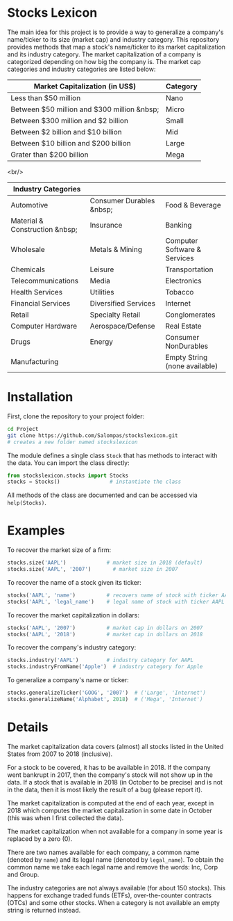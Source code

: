 * Stocks Lexicon
The main idea for this project is to provide a way to generalize a company's name/ticker to its size (market cap) and industry category.
This repository provides methods that map a stock's name/ticker to its market capitalization and its industry category.
The market capitalization of a company is categorized depending on how big the company is.
The market cap categories and industry categories are listed below:

|---------------------------------------------+----------|
| Market Capitalization (in US$)              | Category |
|---------------------------------------------+----------|
| Less than $50 million                       | Nano     |
| Between $50 million and $300 million &nbsp; | Micro    |
| Between $300 million and $2 billion         | Small    |
| Between $2 billion and $10 billion          | Mid      |
| Between $10 billion and $200 billion        | Large    |
| Grater than $200 billion                    | Mega     |
|---------------------------------------------+----------|
<br/>
|--------------------------------+--------------------------+-------------------------------|
| Industry Categories            |                          |                               |
|--------------------------------+--------------------------+-------------------------------|
| Automotive                     | Consumer Durables &nbsp; | Food & Beverage               |
| Material & Construction &nbsp; | Insurance                | Banking                       |
| Wholesale                      | Metals & Mining          | Computer Software & Services  |
| Chemicals                      | Leisure                  | Transportation                |
| Telecommunications             | Media                    | Electronics                   |
| Health Services                | Utilities                | Tobacco                       |
| Financial Services             | Diversified Services     | Internet                      |
| Retail                         | Specialty Retail         | Conglomerates                 |
| Computer Hardware              | Aerospace/Defense        | Real Estate                   |
| Drugs                          | Energy                   | Consumer NonDurables          |
| Manufacturing                  |                          | Empty String (none available) |
|--------------------------------+--------------------------+-------------------------------|

* Installation
First, clone the repository to your project folder:
#+BEGIN_SRC bash
  cd Project
  git clone https://github.com/Salompas/stockslexicon.git
  # creates a new folder named stockslexicon
#+END_SRC
The module defines a single class =Stock= that has methods to interact with the data. You can import the class directly:
#+BEGIN_SRC python
  from stockslexicon.stocks import Stocks
  stocks = Stocks()                # instantiate the class
#+END_SRC
All methods of the class are documented and can be accessed via =help(Stocks)=.

* Examples
To recover the market size of a firm:
#+BEGIN_SRC python
  stocks.size('AAPL')             # market size in 2018 (default)
  stocks.size('AAPL', '2007')       # market size in 2007
#+END_SRC
To recover the name of a stock given its ticker:
#+BEGIN_SRC python
  stocks('AAPL', 'name')          # recovers name of stock with ticker AAPL
  stocks('AAPL', 'legal_name')    # legal name of stock with ticker AAPL
#+END_SRC
To recover the market capitalization in dollars:
#+BEGIN_SRC python
  stocks('AAPL', '2007')          # market cap in dollars on 2007
  stocks('AAPL', '2018')          # market cap in dollars on 2018
#+END_SRC
To recover the company's industry category:
#+BEGIN_SRC python
  stocks.industry('AAPL')         # industry category for AAPL
  stocks.industryFromName('Apple')  # industry category for Apple
#+END_SRC
To generalize a company's name or ticker:
#+BEGIN_SRC python
  stocks.generalizeTicker('GOOG', '2007')  # ('Large', 'Internet')
  stocks.generalizeName('Alphabet', 2018)  # ('Mega', 'Internet')
#+END_SRC
* Details
The market capitalization data covers (almost) all stocks listed in the United States from 2007 to 2018 (inclusive).

For a stock to be covered, it has to be available in 2018. If the company went bankrupt in 2017, then the company's stock will not show up in the data. If a stock that is available in 2018 (in October to be precise) and is not in the data, then it is most likely the result of a bug (please report it).

The market capitalization is computed at the end of each year, except in 2018 which computes the market capitalization in some date in October (this was when I first collected the data).

The market capitalization when not available for a company in some year is replaced by a zero (0).

There are two names available for each company, a common name (denoted by =name=) and its legal name (denoted by =legal_name=). To obtain the common name we take each legal name and remove the words: Inc, Corp and Group.

The industry categories are not always available (for about 150 stocks). This happens for exchange traded funds (ETFs), over-the-counter contracts (OTCs) and some other stocks. When a category is not available an empty string is returned instead.
